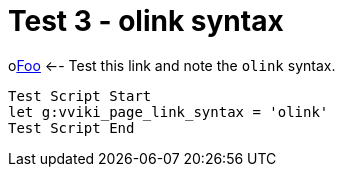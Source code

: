 = Test 3 - olink syntax

olink:foo[Foo]  <-- Test this link and note the `olink` syntax.

----
Test Script Start
let g:vviki_page_link_syntax = 'olink'
Test Script End
----



